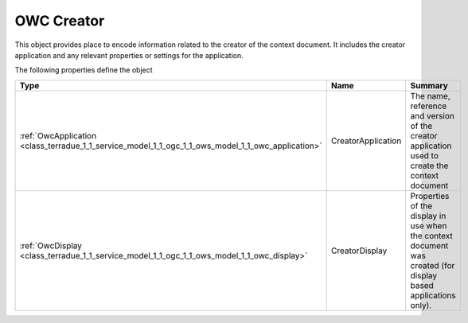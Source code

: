 .. _class_terradue_1_1_service_model_1_1_ogc_1_1_ows_model_1_1_owc_creator:

OWC Creator 
------------


This object provides place to encode information related to the creator of the context document. It includes the creator application and any relevant properties or settings for the application.  





The following properties define the object

.. cssclass:: propertiestable

+----------------------------------------------------------------------------------------------------+--------------------+-----------------------------------------------------------------------------------------------------------------+
| Type                                                                                               | Name               | Summary                                                                                                         |
+====================================================================================================+====================+=================================================================================================================+
| :ref:`OwcApplication <class_terradue_1_1_service_model_1_1_ogc_1_1_ows_model_1_1_owc_application>` | CreatorApplication | The name, reference and version of the creator application used to create the context document                  |
+----------------------------------------------------------------------------------------------------+--------------------+-----------------------------------------------------------------------------------------------------------------+
| :ref:`OwcDisplay <class_terradue_1_1_service_model_1_1_ogc_1_1_ows_model_1_1_owc_display>`         | CreatorDisplay     | Properties of the display in use when the context document was created (for display based applications only).   |
+----------------------------------------------------------------------------------------------------+--------------------+-----------------------------------------------------------------------------------------------------------------+

